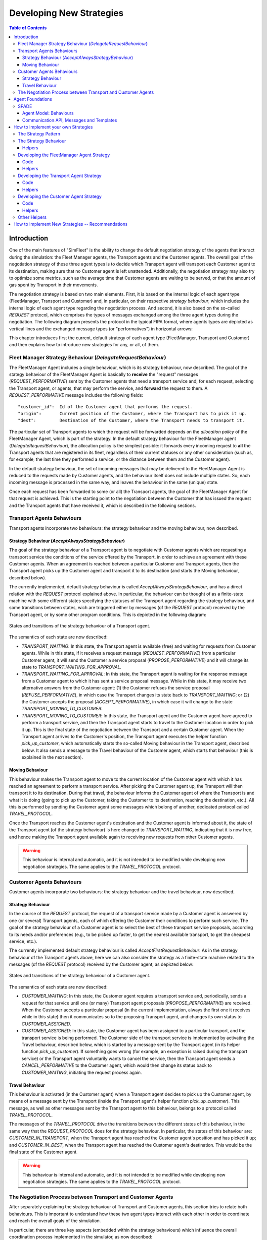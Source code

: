 
=========================
Developing New Strategies
=========================

.. contents:: Table of Contents

Introduction
============

One of the main features of "SimFleet" is the ability to change the default negotiation strategy of the agents that interact
during the simulation: the Fleet Manager agents, the Transport agents and the Customer agents. The overall goal of the negotiation
strategy of these three agent types is to decide which Transport agent will transport each Customer agent to its destination, making
sure that no Customer agent is left unattended. Additionally, the negotiation strategy may also try to optimize some metrics,
such as the average time that Customer agents are waiting to be served, or that the amount of gas spent by Transport in their movements.

The negotiation strategy is based on two main elements. First, it is based on the internal logic of each agent type
(FleetManager, Transport and Customer) and, in particular, on their respective *strategy behaviour*, which includes the
internal logic of each agent type regarding the negotiation process. And second, it is also based on the so-called `REQUEST`
protocol, which comprises the types of messages exchanged among the three agent types during the negotiation.
The following diagram presents the protocol in the typical FIPA format, where agents types are depicted as vertical lines
and the exchanged message types (or "performatives") in horizontal arrows:

.. image:: images/protocol_v3.png
   :scale: 80 %
   :align: center

This chapter introduces first the current, default strategy of each agent type (FleetManager, Transport and Customer) and
then explains how to introduce new strategies for any, or all, of them.


Fleet Manager Strategy Behaviour (`DelegateRequestBehaviour`)
-------------------------------------------------------------

The FleetManager Agent includes a single behaviour, which is its strategy behaviour, now described.
The goal of the stategy behaviour of the FleetManager Agent is basically to **receive** the "request" messages (`REQUEST_PERFORMATIVE`)
sent by the Customer agents that need a transport service and, for each request, selecting the Transport agent, or agents,
that may perform the service, and **forward** the request to them. A `REQUEST_PERFORMATIVE` message includes the following fields::

                "customer_id":  Id of the Customer agent that performs the request.
                "origin":       Current position of the Customer, where the Transport has to pick it up.
                "dest":         Destination of the Customer, where the Transport needs to transport it.

The particular set of Transport agents to which the request will be forwarded depends on the *allocation policy* of the FleetManager
Agent, which is part of the strategy. In the default strategy behaviour for the FleetManager agent (`DelegateRequestBehaviour`),
the allocation policy is the simplest posible: it forwards every incoming request to **all** the Transport agents that are
registered in its fleet,
regardless of their current statuses or any other consideration (such as, for example, the last time they performed a service,
or the distance between them and the Customer agent).

In the default strategy behaviour, the set of incoming messages that may be delivered to the FleetManager Agent is reduced
to the requests made by Customer agents, and the behaviour itself does not include multiple states. So, each incoming message
is processed in the same way, and leaves the behaviour in the same (unique) state.

Once each request has been forwarded to some (or all) the Transport agents, the goal of the FleetManager Agent for that request
is achieved. This is the starting point to the negotiation between the Customer that has issued the request and the
Transport agents that have received it, which is described in the following sections.


Transport Agents Behaviours
---------------------------

Transport agents incorporate two behaviours: the strategy behaviour and the moving behaviour, now described.


Strategy Behaviour (`AcceptAlwaysStrategyBehaviour`)
~~~~~~~~~~~~~~~~~~~~~~~~~~~~~~~~~~~~~~~~~~~~~~~~~~~~

The goal of the strategy behaviour of a Transport agent is to negotiate with Customer agents which are requesting a transport service
the conditions of the service offered by the Transport, in order to achieve an agreement with these Customer agents.
When an agreement is reached between a particular Customer and Transport agents, then the Transport agent picks up the
Customer agent and transport it to its destination (and starts the Moving behaviour, described below).

The currently implemented, default strategy behaviour is called `AcceptAlwaysStrategyBehaviour`, and has a direct
relation with the `REQUEST` protocol explained above. In particular, the behaviour can be thought of as a finite-state
machine with some different states specifying the statuses of the Transport agent regarding the strategy behaviour, and
some transitions between states, wich are triggered either by messages (of the `REQUEST` protocol) received by the
Transport agent, or by some other program conditions. This is depicted in the following diagram:

.. figure:: images/SimFleet_FSM.png
   :scale: 80 %
   :align: center

   States and transitions of the strategy behaviour of a Transport agent.


The semantics of each state are now described:

* `TRANSPORT_WAITING`: In this state, the Transport agent is available (free) and waiting for requests from Customer agents.
  While in this state, if it receives a request message (`REQUEST_PERFORMATIVE`) from a particular Customer agent,
  it will send the Customer a service proposal (`PROPOSE_PERFORMATIVE`) and it will change its state to
  `TRANSPORT_WAITING_FOR_APPROVAL`.


* `TRANSPORT_WAITING_FOR_APPROVAL`: In this state, the Transport agent is waiting for the response message from a Customer agent
  to which it has sent a service proposal message. While in this state, it may receive two alternative answers from
  the Customer agent: (1) the Customer refuses the service proposal (`REFUSE_PERFORMATIVE`), in which case the Transport
  changes its state back to `TRANSPORT_WAITING`; or (2) the Customer accepts the proposal (`ACCEPT_PERFORMATIVE`), in
  which case it will change to the state `TRANSPORT_MOVING_TO_CUSTOMER`.

* `TRANSPORT_MOVING_TO_CUSTOMER`: In this state, the Transport agent and the Customer agent have agreed to perform a transport
  service, and then the Transport agent starts to travel to the Customer location in order to pick it up. This is
  the final state of the negotiation between the Transport and a certain Customer agent. When the Transport agent arrives
  to the Customer's position, the Transport agent executes the helper function `pick_up_customer`, which automatically
  starts the so-called Moving behaviour in the Transport agent, described below. It also sends a message to the Travel
  behaviour of the Customer agent, which starts that behaviour (this is explained in the next section).


Moving Behaviour
~~~~~~~~~~~~~~~~
This behaviour makes the Transport agent to move to the current location of the Customer agent with which it has reached
an agreement to perform a transport service. After picking the Customer agent up, the Transport will then transport it to
its destination. During that travel, the behaviour informs the Customer agent of where the Transport is and what it is
doing (going to pick up the Customer, taking the Customer to its destination, reaching the destination, etc.). All
this is performed by sending the Customer agent some messages which belong of another, dedicated protocol
called `TRAVEL_PROTOCOL`.

Once the Transport reaches the Customer agent's destination and the Customer agent is informed about it, the state of
the Transport agent (of the strategy behaviour) is here changed to `TRANSPORT_WAITING`, indicating that it is now free,
and hence making the Transport agent available again to receiving new requests from other Customer agents.

.. warning::
  This behaviour is internal and automatic, and it is not intended to be modified while developing
  new negotiation strategies. The same applies to the `TRAVEL_PROTOCOL` protocol.



Customer Agents Behaviours
--------------------------

Customer agents incorporate two behaviours: the strategy behaviour and the travel behaviour, now described.

Strategy Behaviour
~~~~~~~~~~~~~~~~~~

In the course of the `REQUEST` protocol, the request of a transport service made by a Customer agent is answered
by one (or several) Transport agents, each of which offering the Customer their conditions to perform such service.
The goal of the strategy behaviour of a Customer agent is to select the best of these transport service proposals,
according to its needs and/or preferences (e.g., to be picked up faster, to get the nearest available transport,
to get the cheapest service, etc.).


The currently implemented default strategy behaviour is called `AcceptFirstRequestBehaviour`. As in the
strategy behaviour of the Transport agents above, here we can also consider the strategy as a finite-state machine related to
the messages (of the `REQUEST` protocol) received by the Customer agent, as depicted below:


.. figure:: images/Customer_FSM.png
   :scale: 80 %
   :align: center

   States and transitions of the strategy behaviour of a Customer agent.

The semantics of each state are now described:

* `CUSTOMER_WAITING`: In this state, the Customer agent requires a transport service and, periodically, sends a
  request for that service until one (or many) Transport agent proposals (`PROPOSE_PERFORMATIVE`) are received.
  When the Customer accepts a particular proposal (in the current implementation, always the first one it
  receives while in this state) then it communicates so to the proposing Transport agent, and changes its own status
  to `CUSTOMER_ASSIGNED`.


* `CUSTOMER_ASSIGNED`: In this state, the Customer agent has been assigned to a particular transport, and the transport service
  is being performed. The Customer side of the transport service is implemented by activating the Travel behaviour, described
  below, which is started by a message sent by the Transport agent (in its helper function `pick_up_customer`).
  If something goes wrong (for example, an exception is raised during the transport service) or the Transport agent voluntarily
  wants to cancel the service, then the Transport agent sends a `CANCEL_PERFORMATIVE` to the Customer agent, which
  would then change its status back to `CUSTOMER_WAITING`, initiating the request process again.



Travel Behaviour
~~~~~~~~~~~~~~~~

This behaviour is activated (in the Customer agent) when a Transport agent decides to pick up the Customer agent, by
means of a message sent by the Transport (inside the Transport agent's helper function `pick_up_customer`). This message,
as well as other messages sent by the Transport agent to this behaviour, belongs to a protocol called `TRAVEL_PROTOCOL`.

The messages of the `TRAVEL_PROTOCOL` drive the transitions between the different states of this behaviour, in
the same way that the `REQUEST_PROTOCOL` does for the strategy behaviour. In particular, the states of this behaviour
are: `CUSTOMER_IN_TRANSPORT`, when the Transport agent has reached the Customer agent's position and has picked it up; and
`CUSTOMER_IN_DEST`, when the Transport agent has reached the Customer agent's destination. This would be the final state
of the Customer agent.

.. warning::
  This behaviour is internal and automatic, and it is not intended to be modified while developing
  new negotiation strategies. The same applies to the `TRAVEL_PROTOCOL` protocol.



The Negotiation Process between Transport and Customer Agents
-------------------------------------------------------------

After separately explaining the strategy behaviour of Transport and Customer agents, this section tries to relate both behaviours.
This is important to understand how these two agent types interact with each other in order to coordinate and reach the overall
goals of the simulation.

In particular, there are three key aspects (embedded within the strategy behaviours) which influence the overall
coordination process implemented in the simulator, as now described:

* The conditions of a transport service proposal. The current implementation does not consider any special condition other
  than the Transport agent being free (available to perform the service). Some aspects that could be included in a transport proposal
  would be, for example, the current location of the transport, the proposed fare, the route to take the Customer agent to its
  destination, etc.

* The preferences of customers in order to select a particular transport proposal. In the current implementation, the
  Customer agents always accept the first proposal received from a Transport agent. In a more sophisticated negotiation,
  some internal goals/conditions of the Customer agent could be taken into account in order to select a "better" proposal.
  These might include, for example, the expected waiting time until the Transport agent arrives, the amount of money that
  the service is expected to cost, the brand of the Transport vehicle, etc.

* The possibility of a transport to voluntarily cancel an ongoing transport service after a proposal has been accepted by a customer.
  This may happen only before the customer has been picked up, that is, while the transport is moving from its initial position
  to the location where the customer is waiting for it. In the current implementation, a transport service cancellation can
  only be produced if some exception is raised while the service is being produced (for example, if the software calculating
  a route for the Transport agent fails to produce a valid route). Since new Customer (and maybe Transport) agents can appear at
  any time while the simulation is running, a voluntary cancellation of transport services could improve the overall
  transportation of customers throughout the simulation, allowing for a "dynamic reallocation" of customers
  to transports, even when transport services were already committed.





Agent Foundations
=================
The architecture of SimFleet is built on top of a multi-agent system platform called SPADE. Although it is not necessary to
build new agents in order to develop new coordination strategies (the simulator provides all the necessary agents), it
is interesting to know how they work and what methods they provide for the creation of coordination strategies.

Next we will present the SPADE platform and its main features. For more documentation you can visit their website
https://github.com/javipalanca/spade.

SPADE
-----
`SPADE` (Smart Python multi-Agent Development Environment) is a multi-agent system (MAS) platform based on the
`XMPP <http://www.xmpp.org>`_ technology and written in the `Python <http://www.python.org/>`_ programming language.
This technology offers by itself many features and facilities that ease the construction of MAS, such as an existing
communication channel, the concepts of users (agents) and servers (platforms) and an extensible communication protocol
based on XML.

Extensible Messaging and Presence Protocol (XMPP) is an open, XML-inspired protocol for near-real-time, extensible
instant messaging (IM) and presence information. The protocol is built to be open and free, asynchronous, decentralized,
secure, extensible and flexible. The latter two features allow XMPP not only to be an instant messaging protocol, but
also to be extended and used for many tasks and situations (`IoT <https://xmpp.org/uses/internet-of-things.html>`_,
`WebRTC <https://xmpp.org/uses/webrtc.html>`_, `social <https://xmpp.org/uses/social.html>`_, ...). SPADE itself uses
some XMPP extensions to provide extended features to its agents, such as remote procedure calls between agents
(`Jabber-RPC <https://xmpp.org/extensions/xep-0009.html>`_), file transfer
(`In-Band Bytestreams <https://xmpp.org/extensions/xep-0047.html>`_), an so on.


In order to fully understand how SPADE works, it is necessary to know how the agents are made up and how they
communicate. In the following sections we will summarize the SPADE agent model and its communication API.

Agent Model: Behaviours
~~~~~~~~~~~~~~~~~~~~~~
SPADE agents are threaded-based objects that can be run concurrently and that are connected to a SPADE platform, which
internally runs an XMPP server. Each agent must provide an ID and password in order to be allowed to connect to the platform.
The agent ID is called JID and has the form of an email: a user name string plus a "`@`" character plus the IP address
of the SPADE server to connect to (e.g. `my_agent@127.0.0.1`).

The internal components of the SPADE agents that provide their intelligence are the **Behaviours**. A behaviour is a task
that an agent can run using some pre-defined repeating pattern. For example, the most basic behaviour type (pattern) is the so-called
cyclic behaviour, which repeatedly executes the same method over and over again, indefinitely. This is the way to develop
typical behaviours that wait for a perception, reason about it and finally execute an action, and then wait for the next
perception.

The following example is a sample of an agent with a cyclic behaviour (``spade.behaviour.CyclicBehaviour`` type) that waits for
a perception from the keyboard input, reasons on it and executes an action, and continues to do so indefinitely until
the user presses Ctrl+C. In order to build a behaviour, you need to inherit from the type of behaviour you want
(in the case of this example, the cyclic behaviour is implemented in the class ``spade.behaviour.CyclicBehaviour``)
and overload the coroutine ``run`` where the body of the behaviour is implemented. If needed, you can also overload
the ``on_start`` and ``on_end`` coroutines in order to execute actions on the initialization or shutdown of a behaviour,
respectively.

.. code-block:: python

    import spade
    import datetime
    import time

    class MyAgent(spade.agent.Agent):
        class MyBehaviour(spade.behaviour.CyclicBehaviour):

            async def on_start(self):
                print("Initialization of behaviour")

            async def run(self):
                # wait for perception, raw_input is a blocking call
                perception = raw_input("What's your birthday year?")
                # reason about the perception
                age = datetime.datetime.now().year - perception
                # execute an action
                print("You are {age} years old.".format(age=age))

            async def on_end(self):
                print("Shutdown of behaviour")

        async def setup(self):
            # Create behaviour
            behaviour = self.MyBehaviour()
            # Register behaviour in agent
            self.add_behaviour(behaviour)

    if __name__ == "__main__":
        a = MyAgent(jid="agent@127.0.0.1", password="secret")
        a.start()
        while True:
            try:
                time.sleep(1)
            except KeyboardInterrupt:
                break
        a.stop()

Along with the cyclic repeating pattern (or type), SPADE also provides several other types of behaviours, such as
like one-shot behaviours, periodic behaviours, finite-state machine behaviours, etc. It is important to note that
SPADE agents can execute many behaviours simultaneously, from the same or different types.


Communication API, Messages and Templates
~~~~~~~~~~~~~~~~~~~~~~~~~~~~~~~~~~~~~~~~~
Communication is one of the cornerstones of any multi-agent system, and SPADE is no exception. Agents can send and receive
messages using a simple API, and more importantly, they can receive them in certain behaviours according to templates they can
define.

A ``spade.message.Message`` is the class that needs to be filled in order to send a message. A
Message may be filled with several pieces of information, but the most important fields are the receiver, the content, the
performative and the protocol. The receiver must be filled with a `jid` address , which is a string.
The content is the (string-based) body of the message. The performative and protocol both add semantic information to the
message in the context of a conversation: they are normally used to represent the action and the rules that determine
how the agents are going to communicate in a specific semantic context and they are represented as metadata.

.. tip::
    It is usually recommended to use a representation language for the content of the message. Although semantic
    languages like OWL or RDF are normally used for this purpose, in this simulator JSON is used instead, for the sake of
    simplicity.

All these fields have a getter and setter function. An example is shown next:

.. code-block:: python

    import spade

    msg = spade.message.Message()
    msg.to = "receiver_agent@127.0.0.1"
    msg.set_metadata("performative", "request")
    msg.set_metadata("protocol", "my_custom_protocol")
    msg.body = "{'a_key': 'a_value'}"

.. hint::
    Other metadata fields that can be filled in the message are the content language, the ontology, and so on.

The next step is to send the message. This is done with the ``send`` coroutine provided by a `Behaviour`.
For example:

.. code-block:: python

    import spade


    class SenderAgent(spade.agent.Agent):
        class SendBehav(spade.behaviour.OneShotBehaviour):

            async def run(self):
                msg = spade.message.Message()
                msg.to = "receiver@127.0.0.1"
                msg.set_metadata("performative", "inform")
                msg.set_metadata("ontology", "myOntology")
                msg.set_metadata("language", "OWL-S")
                msg.body = "Hello World"

                await self.send(msg)  # send the message

        async def setup(self):
            print "MyAgent starting..."
            behav = self.SendBehav()
            self.add_behaviour(behav)

The reception of messages is particular in SPADE, since messages can only be received by behaviours, and so
SPADE provides each behaviour executed by any agent with its own mailbox, and defines a mechanism in
order to configure the particular behaviour that must receive each message, according to the message type.
This mechanism is carried out with `Templates`. When an agent receives a new message it checks if the message matches each
of the behaviours using a template with which they where registered. If there is a match, the message is delivered to the
mailbox of the corresponding behaviour, and will be read when the behaviour executes the ``receive`` method. Otherwise,
the message will be dropped.

.. note::
    The ``receive`` coroutine accepts an optional parameter: **timeout=seconds**, which allows the coroutine to be
    blocking until the specified number of seconds have elapsed. If the timeout is reached without a message being
    received, then ``None`` is returned. If the timeout is set to 0, then the :func:`receive` function is non-blocking
    and (immediately) returns either a ``spade.message.Message`` or ``None``.

A ``spade.template.Template`` is created using the same API of ``spade.message.Message``:

.. code-block:: python

    import spade
    template = spade.template.Template()
    template.set_metadata("ontology", "myOntology")

.. note::
    A ``spade.template.Template`` accepts boolean operators to combine `Templates`
    (e.g. ``my_tpl = Template( template1 & template2)``)

At this point we can present a full example on how to build an agent that registers a behaviour with a template and receives messages
that match that template:

.. code-block:: python

    import spade
    import asyncio

    class RecvAgent(spade.agent.Agent):
        class ReceiveBehav(spade.behaviour.CyclicBehaviour):

            async def run(self):
                await msg = self.receive(timeout=10)

                # Check wether the message arrived
                if msg is not None:
                    assert "myOntology" == msg.get_metadata("ontology")
                    print("I got a message with the ontology 'myOntology'")
                else:
                    print("I waited 10 seconds but got no message")

        async def setup(self):
            recv_behav = self.ReceiveBehav()
            template = spade.template.Template()
            template.set_metadata("ontology", "myOntology")

            self.add_behaviour(recv_behav, template)


These are the basics of SPADE programming. You will not need to create all these structures, templates and classes
in order to use `SimFleet`, but it is always better to know the foundations before getting down to business.


How to Implement your own Strategies
====================================

SimFleet is designed for users to implement and test new strategies that lead to system optimization. The
goal of this simulator is to make it easier for users to work with new coordination strategies without
having to introduce major modifications to the application. For this purpose, SimFleet incorporates the so-called
Strategy design pattern, which is now introduced.


The Strategy Pattern
--------------------

The **Strategy Pattern** is a design pattern that enables selecting an algorithm at runtime. The Strategy Pattern is
the best practice when an application incorporates different, alternative versions of an algorithm and we want to be
able to select any of these versions to be executed at run time. With this pattern, you can define a separate
strategy (implementation of the algorithm) in an object that encapsulates the algorithm. The application that executes
the algorithm **must** define an interface that every strategy (implementation) will follow, as it can be seen in
the following figure:

.. figure:: images/strategy.png
    :align: center
    :alt: The Strategy Pattern UML

    The Strategy Pattern UML.

Following this implementation, the context object can call the current strategy implementation without knowing how the
algorithm was implemented. This design pattern was created, among others, by a group of authors commonly known as the
**Gang of Four** (E. Gamma, R. Helm, R. Johnson and J. Vlissides), and it is well presented in [GangOfFour95]_.

SimFleet uses the *Strategy Pattern* in order to enable users to implement three different strategies (one for the
fleet manager agent, one for the transport agent and one for the customer agent) without having to develop new agents or
entering in the complexity of the simulator. Thanks to this pattern, users can develop their strategies in an external
file and pass it as an argument when the simulator is run.

SimFleet implements one interface for each of these three agents, with each interface also providing some helper
functions that intend to facilitate the most common actions of each (subclassed) agent. These three interfaces inherit
from the :class:`StrategyBehaviour` class and are called: :class:`FleetManagerStrategyBehaviour`,
:class:`TransportStrategyBehaviour` and :class:`CustomerStrategyBehaviour`.

.. figure:: images/strategybehavior.png
    :align: center
    :alt: The StrategyBehaviour class and their inherited interfaces

    The StrategyBehaviour class and their inherited interfaces.


The Strategy Behaviour
----------------------

The :class:`StrategyBehaviour` is the metaclass from which interfaces are created for the strategies of each agent in
the simulator. It inherits from a ``spade.behaviour.CyclicBehaviour`` class, so when implementing it, you will have to
overload the ``run`` coroutine that will run cyclically (and endlessly), until the agent stops.

Helpers
~~~~~~~

The Strategy Behaviour provides also some helper functions that are useful in general for any kind of agent in the simulator.

.. danger::
    Don't store information in the Behaviour itself since it is a cyclic behaviour and is run by calling repeteadly the
    ``run`` coroutine, so the context of the function is not persistent. Use the agent variable that is accesible from
    any behaviour as `self.agent`. (i.e. you can do ``self.agent.set("my_key", "my_value")`` and ``self.agent.get("my_key")``.

The ``set`` and ``get`` functions allow to store persistent information in the
agent and to recover it at any moment. The store uses a *key-value* interface to store custom-defined data.

There is also a very useful helper function which is the **logger**. This is not a single function but a system of logs
which can be used to generate debug information at different levels. There are five levels of logging which are now
presented, in order of importance:

* **DEBUG**
    Used with ``logger.debug("my debug message")``. These messages are only shown when the simulator is
    called with the ``-v`` option. This is usually superfluous information.
* **INFO**
    Used with ``logger.info("my info message")``. These messages are always shown and are the regular
    information shown in logs.
* **WARNING**
    Used with ``logger.warn("my warning message")``. These messages are always shown and are used to
    show warnings to the user.
* **ERROR**
    Used with ``logger.error("my error message")``. These messages are always shown and are used to show
    errors to the user.
* **SUCCESS**
    Used with ``logger.success("my success message")``. These messages are always shown and are used to show
    success messages to the user.

In order to use this logger just remember to import the ``loguru`` library as follows:

.. code-block:: python

    from loguru import logger


Developing the FleetManager Agent Strategy
------------------------------------------

In order to develop a new strategy for the FleetManager Agent, you need to create a class that inherits from
``FleetManagerStrategyBehaviour``. Since this is a cyclic behaviour class that follows the *Strategy Pattern* and
that inherits from the ``StrategyBehaviour``, it has all the previously presented helper functions for
communication and storing data inside the agent.

Following the *REQUEST* protocol, the FleetManager agent is supposed to receive every request for a transport service
from customers and to carry out the action that your strategy determines (note that, in the default strategy
``DelegateRequestBehaviour``, the fleet manager delegates the decision to the transports themselves by redirecting all
requests to all their registered transports without any previous, additional reasoning).
The code of the ``DelegateRequestBehaviour`` is presented below.

The place in the code where your fleet manager strategy must be coded is the ``run`` coroutine. This
function is executed in an infinite loop until the agent stops. In addition, you may also overload the ``on_start``
and the ``on_end`` coroutines, in order to execute code before the creation of the strategy or after its destruction,
if needed.

Code
~~~~
This is the code of the default fleet manager strategy :class:`DelegateRequestBehaviour`:

.. code-block:: python

    from simfleet.fleetmanager import FleetManagerStrategyBehaviour

    async def run(self):
        if not self.agent.registration:
            # Register into Directory Agent to make your fleet public
            await self.send_registration()

        msg = await self.receive(timeout=5)
        logger.debug("Manager received message: {}".format(msg))
        if msg:
            # Redirect request to all your registered transports
            for transport in self.get_transport_agents().values():
                msg.to = str(transport["jid"])
                logger.debug("Manager sent request to transport {}".format(transport["name"]))
                await self.send(msg)


Helpers
~~~~~~~

The fleet manager agent incorporates two helper functions:

* ``send_registration``

    Registers its fleet in the Directory agent. This way customers can find their fleet and request for services.

* ``get_transport_agents``

    Returns a list of the transports that are registered in that fleet.

Developing the Transport Agent Strategy
---------------------------------------
To develop a new strategy for the Transport Agent, you need to create a class that inherits from
``TransportStrategyBehaviour``. Since this is a cyclic behaviour class that follows the *Strategy Pattern* and
that inherits from the ``StrategyBehaviour``, it has all the previously presented helper functions for
communication and storing data inside the agent.

The transport strategy is intended to receive requests from customers, forwarded by its fleet manager agent, and then to send
proposals to these customers in order to be selected by the corresponding customer. If a transport proposal is accepted,
then the transport begins the process of going to the customer's current position, picking the customer up, and taking the customer
to the requested destination.

.. warning::
    The process that implies a transport movement is out of the scope of the strategy and should not be addressed by the
    strategy implementation. This customer-transfer process is automatically triggered when the strategy executes the
    helper coroutine ``pick_up_customer`` (which is supposed to be the last action of a transport strategy).

The place in the code where your transport strategy must be coded is the ``run`` coroutine. This
function is executed in an infinite loop until the agent stops. In addition, you may also overload the ``on_start``
and the ``on_end`` coroutines, in order to execute code before the creation of the strategy or after its destruction,
if needed.

Code
~~~~
The default strategy of a transport is to accept any customers' request if the transport is not assigned to any other customer
or waiting a confirmation from any customer. This is the code of the default transport strategy ``AcceptAlwaysStrategyBehaviour``:

.. code-block:: python

    from simfleet.transport import TransportStrategyBehaviour

    class AcceptAlwaysStrategyBehaviour(TransportStrategyBehaviour):
        async def run(self):
            if self.agent.needs_charging():
                if self.agent.stations is None or len(self.agent.stations) < 1:
                    logger.warning("Transport {} looking for a station.".format(self.agent.name))
                    await self.send_get_stations()
                else:
                    station = random.choice(list(self.agent.stations.keys()))
                    logger.info("Transport {} reserving station {}.".format(self.agent.name, station))
                    await self.send_proposal(station)
                    self.agent.status = TRANSPORT_WAITING_FOR_STATION_APPROVAL

            msg = await self.receive(timeout=5)
            if not msg:
                return
            logger.debug("Transport received message: {}".format(msg))
            try:
                content = json.loads(msg.body)
            except TypeError:
                content = {}

            performative = msg.get_metadata("performative")
            protocol = msg.get_metadata("protocol")

            if protocol == QUERY_PROTOCOL:
                if performative == INFORM_PERFORMATIVE:
                    self.agent.stations = content
                    logger.info("Got list of current stations: {}".format(list(self.agent.stations.keys())))
                elif performative == CANCEL_PERFORMATIVE:
                    logger.info("Cancellation of request for stations information.")

            elif protocol == REQUEST_PROTOCOL:
                logger.debug("Transport {} received request protocol from customer/station.".format(self.agent.name))

                if performative == REQUEST_PERFORMATIVE:
                    if self.agent.status == TRANSPORT_WAITING:
                        if not self.has_enough_autonomy(content["origin"], content["dest"]):
                            await self.cancel_proposal(content["customer_id"])
                            self.agent.status = TRANSPORT_NEEDS_CHARGING
                        else:
                            await self.send_proposal(content["customer_id"], {})
                            self.agent.status = TRANSPORT_WAITING_FOR_APPROVAL

                elif performative == ACCEPT_PERFORMATIVE:
                    if self.agent.status == TRANSPORT_WAITING_FOR_APPROVAL:
                        logger.debug("Transport {} got accept from {}".format(self.agent.name,
                                                                              content["customer_id"]))
                        try:
                            self.agent.status = TRANSPORT_MOVING_TO_CUSTOMER
                            await self.pick_up_customer(content["customer_id"], content["origin"], content["dest"])
                        except PathRequestException:
                            logger.error("Transport {} could not get a path to customer {}. Cancelling..."
                                         .format(self.agent.name, content["customer_id"]))
                            self.agent.status = TRANSPORT_WAITING
                            await self.cancel_proposal(content["customer_id"])
                        except Exception as e:
                            logger.error("Unexpected error in transport {}: {}".format(self.agent.name, e))
                            await self.cancel_proposal(content["customer_id"])
                            self.agent.status = TRANSPORT_WAITING
                    else:
                        await self.cancel_proposal(content["customer_id"])

                elif performative == REFUSE_PERFORMATIVE:
                    logger.debug("Transport {} got refusal from customer/station".format(self.agent.name))
                    self.agent.status = TRANSPORT_WAITING

                elif performative == INFORM_PERFORMATIVE:
                    if self.agent.status == TRANSPORT_WAITING_FOR_STATION_APPROVAL:
                        logger.info("Transport {} got accept from station {}".format(self.agent.name,
                                                                                     content["station_id"]))
                        try:
                            self.agent.status = TRANSPORT_MOVING_TO_STATION
                            await self.send_confirmation_travel(content["station_id"])
                            await self.go_to_the_station(content["station_id"], content["dest"])
                        except PathRequestException:
                            logger.error("Transport {} could not get a path to station {}. Cancelling..."
                                         .format(self.agent.name, content["station_id"]))
                            self.agent.status = TRANSPORT_WAITING
                            await self.cancel_proposal(content["station_id"])
                        except Exception as e:
                            logger.error("Unexpected error in transport {}: {}".format(self.agent.name, e))
                            await self.cancel_proposal(content["station_id"])
                            self.agent.status = TRANSPORT_WAITING
                    elif self.agent.status == TRANSPORT_CHARGING:
                        if content["status"] == TRANSPORT_CHARGED:
                            self.agent.transport_charged()
                            await self.agent.drop_station()

                elif performative == CANCEL_PERFORMATIVE:
                    logger.info("Cancellation of request for {} information".format(self.agent.fleet_type))

Helpers
~~~~~~~

There are some helper coroutines that are specific for the transport strategy:

.. code-block:: python

            async def send_proposal(self, customer_id, content=None)
            async def cancel_proposal(self, customer_id, content=None)
            async def pick_up_customer(self, customer_id, origin, dest)


The definition and purpose of each of them is now introduced:

* ``send_proposal``

    This helper function simplifies the composition and sending of a message containing a proposal to a customer. It sends a
    ``Message`` to ``customer_id`` using the **REQUEST_PROTOCOL** and a **PROPOSE_PERFORMATIVE**. It optionally
    accepts a `content` parameter where you can include any additional information you may want the customer to analyze.

* ``cancel_proposal``

    This helper function simplifies the composition and sending of a message to a customer to cancel a proposal. It sends a
    ``Message`` to ``customer_id`` using the **REQUEST_PROTOCOL** and a **CANCEL_PERFORMATIVE**. It optionally
    accepts a `content` parameter where you can include any additional information you may want the customer to analyze.

* ``pick_up_customer``

    This helper function triggers the **TRAVEL_PROTOCOL** of a transport, which is the protocol that is used to transport a
    customer from her current position to her destination. This is a very important and particular function. Invoking
    this function is normally the last instruction of this strategy, since it means that the purpose of the strategy
    is accomplished (until the **TRAVEL_PROTOCOL** ends and the transport is again free and able to receive new requests
    from some other customers).

    The ``pick_up_customer`` helper receives as parameters the id of the customer and the coordinates of the
    customer's current position (``origin``) and its destination (``dest``).


Developing the Customer Agent Strategy
--------------------------------------

To develop a new strategy for the Customer Agent, you need to create a class that inherits from
``CustomerStrategyBehaviour``. Since this is a cyclic behaviour class that follows the *Strategy Pattern* and
that inherits from the ``StrategyBehaviour``, it has all the previously presented helper functions for
communication and storing data inside the agent.

The customer strategy is intended to ask a fleet manager agent for a transport service, then wait for transport proposals and, after
evaluating them, choosing a particular transport proposal which will take the customer to her destination.

The place in the code where your customer strategy must be coded is the ``run`` coroutine. This
function is executed in an infinite loop until the agent stops. In addition, you may also overload the ``on_start``
and the ``on_end`` coroutines, in order to execute code before the creation of the strategy or after its destruction,
if needed.


Code
~~~~
The default strategy of a Customer agent is a dummy strategy that simply accepts the first proposal it receives.
This is the code of the default customer strategy ``AcceptFirstRequestBehaviour``:

.. code-block:: python

    from simfleet.customer import CustomerStrategyBehaviour

    class AcceptFirstRequestTransportBehaviour(CustomerStrategyBehaviour):

        async def run(self):
            if self.agent.fleetmanagers is None:
                await self.send_get_managers(self.agent.fleet_type)

                msg = await self.receive(timeout=5)
                if msg:
                    performative = msg.get_metadata("performative")
                    if performative == INFORM_PERFORMATIVE:
                        self.agent.fleetmanagers = json.loads(msg.body)
                        return
                    elif performative == CANCEL_PERFORMATIVE:
                        logger.info("Cancellation of request for {} information".format(self.agent.type_service))
                        return

            if self.agent.status == CUSTOMER_WAITING:
                await self.send_request(content={})

            msg = await self.receive(timeout=5)

            if msg:
                performative = msg.get_metadata("performative")
                transport_id = msg.sender
                if performative == PROPOSE_PERFORMATIVE:
                    if self.agent.status == CUSTOMER_WAITING:
                        logger.debug(
                            "Customer {} received proposal from transport {}".format(self.agent.name, transport_id))
                        await self.accept_transport(transport_id)
                        self.agent.status = CUSTOMER_ASSIGNED
                    else:
                        await self.refuse_transport(transport_id)

                elif performative == CANCEL_PERFORMATIVE:
                    if self.agent.transport_assigned == str(transport_id):
                        logger.warning(
                            "Customer {} received a CANCEL from Transport {}.".format(self.agent.name, transport_id))
                        self.agent.status = CUSTOMER_WAITING


Helpers
~~~~~~~
There are some helper coroutines that are specific for the customer strategy:

.. code-block:: python

    async def send_get_managers(content=None)
    async def send_request(self, content=None)
    async def accept_transport(self, transport_aid)
    async def refuse_transport(self, transport_aid)


The definition and purpose of each of them is now introduced:

* ``send_get_managers``

    This helper makes a query to the Directory agent to find all the fleet managers that provide a fleet service of
    type `content`. Thus, you can filter those fleet managers that provide the transport service that you are looking for.
    It is expected for the user to store the response of this query in the ``self.agent.fleetmanagers`` variable as
    a dictionary. This variable will be used by the next helper.

* ``send_request``

    This helper is useful to make a new request without building the entire message (the function makes it for you).
    It creates a ``Message`` with a **REQUEST** performative and sends it to all the fleet manager agents stored in ``self.agent.fleetmanagers``.
    In addition, you can append a content to the request message to be used by the fleet manager agent or the transport agents (e.g. your origin
    coordinates or your destination coordinates).

* ``accept_transport``

    This is a helper function to send an acceptance message to a ``transport_id``. It sends a ``Message`` with an
    **ACCEPT** performative to the selected transport.

* ``refuse_transport``

    This is a helper function to refuse a proposal from a ``transport_id``. It sends a ``Message`` with an **REFUSE**
    performative to the transport whose proposal is being refused.

Other Helpers
-------------
SimFleet also includes a ``helpers`` module which provides some general support methods that may be useful
for any agent. These functions are now introduced:

* ``are_close``

    This helper function facilitates working with distances in maps. This helper function accepts two coordinates
    (``coord1`` and ``coord2``) and an optional parameter to set the tolerance in meters. It returns ``True`` if
    both coordinates are closer than the tolerance in meters (10 meters by default). Otherwise it returns ``False``.

    Example:

    .. code-block:: python

        assert are_close([39.253, -0.341], [39.351, -0.333], 1000) == True

* ``distance_in_meters``

    This helper function returns the distance in meters between two points.

    Example:

    .. code-block:: python

        assert distance_in_meters([-0.37565, 39.44447], [-0.40392, 39.45293]) == 3264.7134341427977


How to Implement New Strategies -- Recommendations
============================================================

At this point is time for you to implement your own strategies to optimize the problem of dispatching transports to customers.
In this chapter we have shown you the tools to create these strategies. You have to create a file (in this example we
are using ``my_strategy_file.py``) and develop the strategies to be tested following the next template:

.. code-block:: python

    from simfleet.fleetmanager import FleetManagerStrategyBehaviour
    from simfleet.customer import CustomerStrategyBehaviour
    from simfleet.transport import TransportStrategyBehaviour

    ################################################################
    #                                                              #
    #                     FleetManager Strategy                    #
    #                                                              #
    ################################################################
    class MyFleetManagerStrategy(FleetManagerStrategyBehaviour):
        async def run(self):
           # Your code here

    ################################################################
    #                                                              #
    #                         Transport Strategy                   #
    #                                                              #
    ################################################################
    class MyTransportStrategy(TransportStrategyBehaviour):
        async def run(self):
           # Your code here

    ################################################################
    #                                                              #
    #                       Customer Strategy                      #
    #                                                              #
    ################################################################
    class MyCustomerStrategy(CustomerStrategyBehaviour):
        async def run(self):
           # Your code here


In this file, three strategies have been created for the three types of agent handled by the simulator. We have called
these strategies ``MyFleetManagerStrategy``, ``MyTransportStrategy`` and ``MyCustomerStrategy``.

To run the simulator with your new strategies the configuration file accepts three parameters with the name of the
file (without extension) and the name of the class of each strategy.

.. code-block:: json

    {
        "fleets": [...],
        "transports": [...],
        "customers": [...],
        "stations": [...],
        "simulation_name": "My Config",
        "max_time": 1000,
        "transport_strategy": "my_strategy_file.MyTransportStrategy",
        "customer_strategy": "my_strategy_file.MyCustomerStrategy",
        "fleetmanager_strategy": "my_strategy_file.MyFleetManagerStrategy",
        ...
        "host": "localhost",
    }


.. code-block:: bash

 $ simfleet --config my_custom_simulation.json

.. warning::
    The file must be in the current working directory and it must be referenced *without* the extension (if the file is
    named ``my_strategy_file.py`` use ``my_strategy_file`` when calling the simulator.

Once run the simulator you can test your strategies using the graphical web interface or by inspecting the output of the
logs in the command line.

.. [GangOfFour95] E. Gamma, R. Helm, R. Johnson, and J. Vlissides. Design Patterns, Elements of Reusable Object Oriented Software. Addison-Wesley, 1995.

